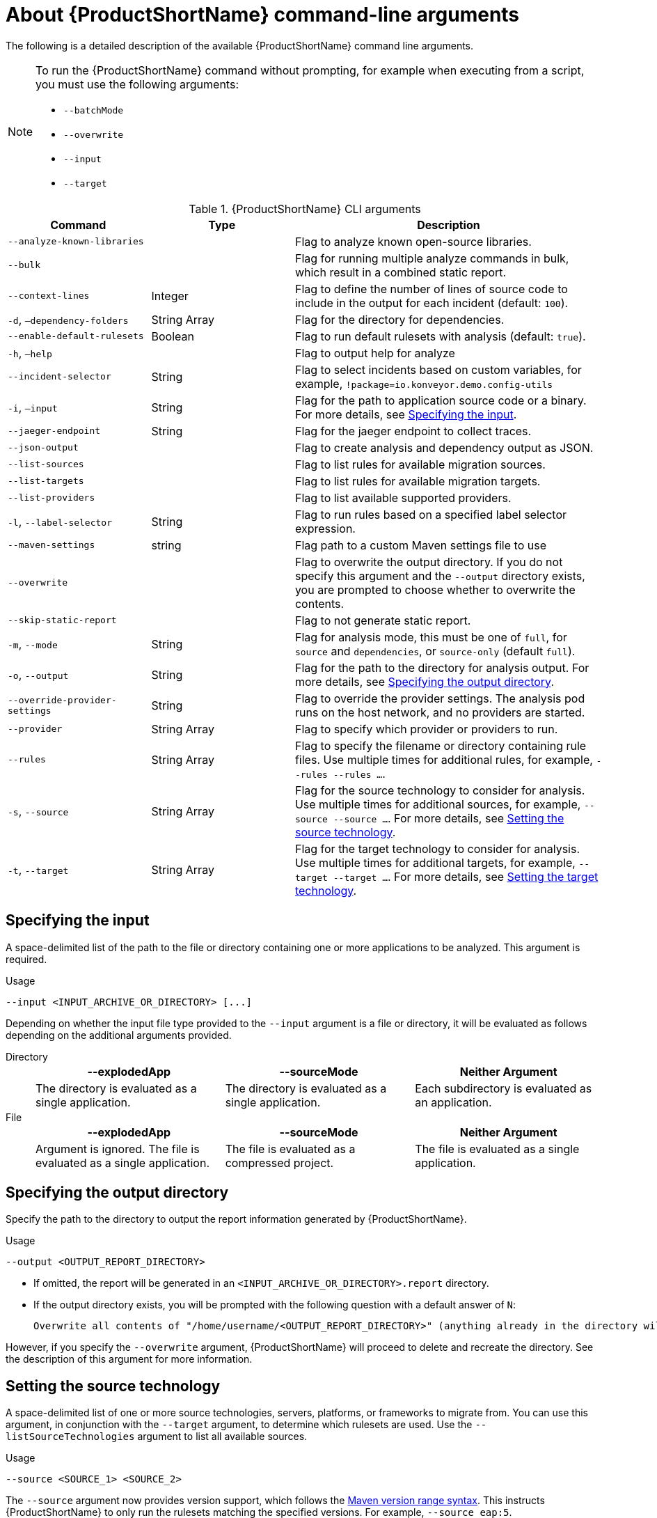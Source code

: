 // Module included in the following assemblies:
//
// * docs/cli-guide/master.adoc

:_content-type: REFERENCE
[id="cli-args_{context}"]
= About {ProductShortName} command-line arguments

The following is a detailed description of the available {ProductShortName} command line arguments.

[NOTE]
====
To run the {ProductShortName} command without prompting, for example when executing from a script, you must use the following arguments:

* `--batchMode`
* `--overwrite`
* `--input`
* `--target`
====

.{ProductShortName} CLI arguments
[cols="40%,60%a",options="header",]
[width="100%",cols="30%,30%,65%",options="header",]
|====
|Command |Type|Description

a|`--analyze-known-libraries`
|
|Flag to analyze known open-source libraries.

a|`--bulk`
|
a|Flag for running multiple analyze commands in bulk, which result in a combined static report.

|`--context-lines`
|Integer
|Flag to define the number of lines of source code to include in the output for each incident (default: `100`).

a|`-d`, `–dependency-folders`
|String Array
|Flag for the directory for dependencies.

a|`--enable-default-rulesets`
|Boolean
a|Flag to run default rulesets with analysis (default: `true`).

a|`-h`, `–help`
|
|Flag to output help for analyze

a|`--incident-selector`
|String
a|Flag to select incidents based on custom variables, for example, `!package=io.konveyor.demo.config-utils`

a|`-i`, `–input`
|String
a|Flag for the path to application source code or a binary. For more details, see xref:cli-input-argument_cli-guide[Specifying the input].

a|`--jaeger-endpoint`
|String
|Flag for the jaeger endpoint to collect traces.

a|`--json-output`
|
a|Flag to create analysis and dependency output as JSON.

a|`--list-sources`
|
a|Flag to list rules for available migration sources.

a|`--list-targets`
|
|Flag to list rules for available migration targets.

a|`--list-providers`
|
|Flag to list available supported providers.

a|`-l`, `--label-selector`
|String
|Flag to run rules based on a specified label selector expression.

a|`--maven-settings`
|string
|Flag path to a custom Maven settings file to use

a|`--overwrite`
|
|Flag to overwrite the output directory. If you do not specify this argument and the `--output` directory exists, you are prompted to choose whether to overwrite the contents.

a|`--skip-static-report`
|
|Flag to not generate static report.

a|`-m`, `--mode`
|String
a|Flag for analysis mode, this must be one of `full`, for `source` and `dependencies`, or `source-only` (default `full`).

a|`-o`, `--output`
|String
|Flag for the path to the directory for analysis output. For more details, see xref:cli-output-argument_cli-guide[Specifying the output directory].

a|`--override-provider-settings`
|String
|Flag to override the provider settings. The analysis pod runs on the host network, and no providers are started.

a|`--provider`
|String Array
|Flag to specify which provider or providers to run.

a|`--rules`
|String Array
a|Flag to specify the filename or directory containing rule files. Use multiple times for additional rules, for example, `--rules --rules …`.

a|`-s`, `--source`
|String Array
a|Flag for the source technology to consider for analysis. Use multiple times for additional sources, for example, `--source --source …`. For more details, see xref:cli-source-argument_cli-guide[Setting the source technology].

a|`-t`, `--target`
|String Array
a|Flag for the target technology to consider for analysis. Use multiple times for additional targets, for example, `--target --target …`. For more details, see xref:cli-target-argument_cli-guide[Setting the target technology].
|====


[id="cli-input-argument_{context}"]
== Specifying the input

A space-delimited list of the path to the file or directory containing one or more applications to be analyzed. This argument is required.

.Usage
[source,options="nowrap",subs="attributes+"]
----
--input <INPUT_ARCHIVE_OR_DIRECTORY> [...]
----

Depending on whether the input file type provided to the `--input` argument is a file or directory, it will be evaluated as follows depending on the additional arguments provided.

Directory::
+
[cols="1,1,1",options="header"]
|====
| --explodedApp
| --sourceMode
| Neither Argument

| The directory is evaluated as a single application.
| The directory is evaluated as a single application.
| Each subdirectory is evaluated as an application.
|====

File::
+
[cols="1,1,1",options="header"]
|====
| --explodedApp
| --sourceMode
| Neither Argument

| Argument is ignored. The file is evaluated as a single application.
| The file is evaluated as a compressed project.
| The file is evaluated as a single application.
|====

[id="cli-output-argument_{context}"]
== Specifying the output directory

Specify the path to the directory to output the report information generated by {ProductShortName}.

.Usage
[source,options="nowrap",subs="attributes+"]
----
--output <OUTPUT_REPORT_DIRECTORY>
----

* If omitted, the report will be generated in an `<INPUT_ARCHIVE_OR_DIRECTORY>.report` directory.
* If the output directory exists, you will be prompted with the following question with a default answer of `N`:
+
[source,options="nowrap",subs="attributes+"]
----
Overwrite all contents of "/home/username/<OUTPUT_REPORT_DIRECTORY>" (anything already in the directory will be deleted)? [y,N]
----

However, if you specify the `--overwrite` argument, {ProductShortName} will proceed to delete and recreate the directory. See the description of this argument for more information.

[id="cli-source-argument_{context}"]
== Setting the source technology

A space-delimited list of one or more source technologies, servers, platforms, or frameworks to migrate from. You can use this argument, in conjunction with the `--target` argument, to determine which rulesets are used. Use the `--listSourceTechnologies` argument to list all available sources.

.Usage
[source,options="nowrap",subs="attributes+"]
----
--source <SOURCE_1> <SOURCE_2>
----

The `--source` argument now provides version support, which follows the link:http://maven.apache.org/enforcer/enforcer-rules/versionRanges.html[Maven version range syntax]. This instructs {ProductShortName} to only run the rulesets matching the specified versions. For example, `--source eap:5`.

[WARNING]
====
When migrating to JBoss EAP, be sure to specify the version, for example, `eap:6`. Specifying only `eap` will run rulesets for all versions of JBoss EAP, including those not relevant to your migration path.

See link:{ProductDocIntroToMTAGuideURL}/index#migration_paths_getting-started-guide[Supported migration paths] in _{IntroToMTABookName}_ for the appropriate JBoss EAP version.
====

[id="cli-target-argument_{context}"]
== Setting the target technology

A space-delimited list of one or more target technologies, servers, platforms, or frameworks to migrate to. This argument, in conjunction with the `--source` argument, helps to determine which rulesets are used. If you do not specify this option, you are prompted to select a target. Use the `--listTargetTechnologies` argument to list all available targets.

.Usage
[source,options="nowrap",subs="attributes+"]
----
--target <TARGET_1> <TARGET_2>
----


The `--target` argument now provides version support, which follows the link:http://maven.apache.org/enforcer/enforcer-rules/versionRanges.html[Maven version range syntax]. This instructs {ProductShortName} to only run the rulesets matching the specified versions. For example, `--target eap:7`.
